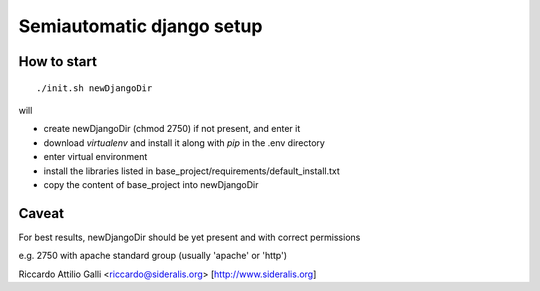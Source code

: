 Semiautomatic django setup
==========================

How to start
------------

::

  ./init.sh newDjangoDir

will

* create newDjangoDir (chmod 2750) if not present, and enter it
* download *virtualenv* and install it along with *pip* in the .env directory
* enter virtual environment
* install the libraries listed in base_project/requirements/default_install.txt
* copy the content of base_project into newDjangoDir 


Caveat
------

For best results, newDjangoDir should be yet present and with correct permissions

e.g. 2750 with apache standard group (usually 'apache' or 'http')

Riccardo Attilio Galli <riccardo@sideralis.org> [http://www.sideralis.org]
